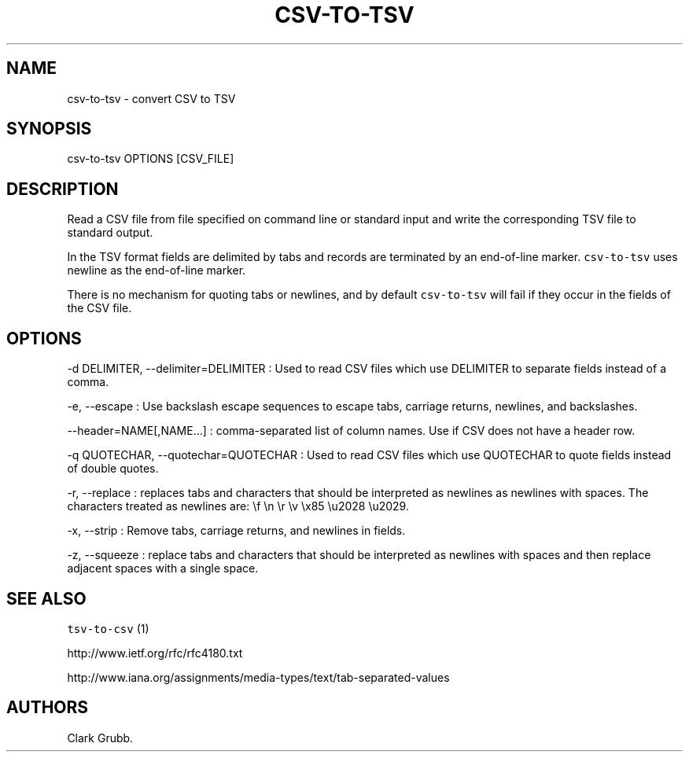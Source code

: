 .TH CSV-TO-TSV 1 "February 16, 2013" 
.SH NAME
.PP
csv-to-tsv - convert CSV to TSV
.SH SYNOPSIS
.PP
csv-to-tsv OPTIONS [CSV_FILE]
.SH DESCRIPTION
.PP
Read a CSV file from file specified on command line or standard input
and write the corresponding TSV file to standard output.
.PP
In the TSV format fields are delimited by tabs and records are
terminated by an end-of-line marker.
\f[C]csv-to-tsv\f[] uses newline as the end-of-line marker.
.PP
There is no mechanism for quoting tabs or newlines, and by default
\f[C]csv-to-tsv\f[] will fail if they occur in the fields of the CSV
file.
.SH OPTIONS
.PP
-d DELIMITER, --delimiter=DELIMITER : Used to read CSV files which use
DELIMITER to separate fields instead of a comma.
.PP
-e, --escape : Use backslash escape sequences to escape tabs, carriage
returns, newlines, and backslashes.
.PP
--header=NAME[,NAME...] : comma-separated list of column names.
Use if CSV does not have a header row.
.PP
-q QUOTECHAR, --quotechar=QUOTECHAR : Used to read CSV files which use
QUOTECHAR to quote fields instead of double quotes.
.PP
-r, --replace : replaces tabs and characters that should be interpreted
as newlines as newlines with spaces.
The characters treated as newlines are: \\f \\n \\r \\v \\x85 \\u2028
\\u2029.
.PP
-x, --strip : Remove tabs, carriage returns, and newlines in fields.
.PP
-z, --squeeze : replace tabs and characters that should be interpreted
as newlines with spaces and then replace adjacent spaces with a single
space.
.SH SEE ALSO
.PP
\f[C]tsv-to-csv\f[] (1)
.PP
http://www.ietf.org/rfc/rfc4180.txt
.PP
http://www.iana.org/assignments/media-types/text/tab-separated-values
.SH AUTHORS
Clark Grubb.
